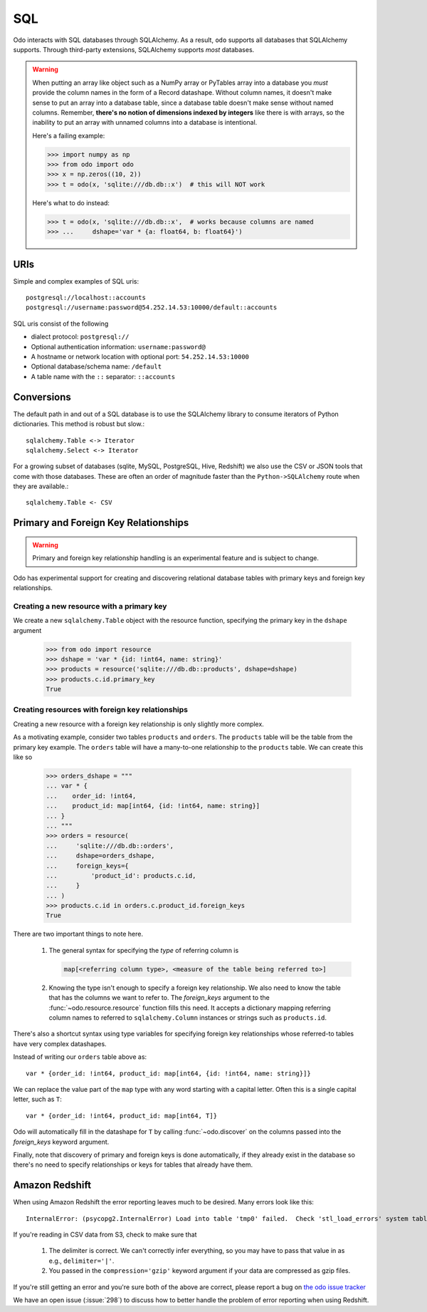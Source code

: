 SQL
===

Odo interacts with SQL databases through SQLAlchemy.  As a result, ``odo``
supports all databases that SQLAlchemy supports.  Through third-party
extensions, SQLAlchemy supports *most* databases.

.. warning::

   When putting an array like object such as a NumPy array or PyTables array
   into a database you *must* provide the column names in the form of a Record
   datashape. Without column names, it doesn't make sense to put an array into
   a database table, since a database table doesn't make sense without named
   columns. Remember, **there's no notion of dimensions indexed by integers**
   like there is with arrays, so the inability to put an array with unnamed
   columns into a database is intentional.

   Here's a failing example:

   .. code-block:: python

      >>> import numpy as np
      >>> from odo import odo
      >>> x = np.zeros((10, 2))
      >>> t = odo(x, 'sqlite:///db.db::x')  # this will NOT work

   Here's what to do instead:

   .. code-block:: python

      >>> t = odo(x, 'sqlite:///db.db::x',  # works because columns are named
      >>> ...     dshape='var * {a: float64, b: float64}')

URIs
----

Simple and complex examples of SQL uris::

    postgresql://localhost::accounts
    postgresql://username:password@54.252.14.53:10000/default::accounts

SQL uris consist of the following

* dialect protocol:  ``postgresql://``
* Optional authentication information:  ``username:password@``
* A hostname or network location with optional port:  ``54.252.14.53:10000``
* Optional database/schema name:  ``/default``
* A table name with the ``::`` separator:  ``::accounts``


Conversions
-----------

The default path in and out of a SQL database is to use the SQLAlchemy library
to consume iterators of Python dictionaries.  This method is robust but slow.::

    sqlalchemy.Table <-> Iterator
    sqlalchemy.Select <-> Iterator

For a growing subset of databases (sqlite, MySQL, PostgreSQL, Hive,
Redshift) we also use the CSV or JSON tools that come with those databases.
These are often an order of magnitude faster than the ``Python->SQLAlchemy``
route when they are available.::

    sqlalchemy.Table <- CSV


Primary and Foreign Key Relationships
-------------------------------------

.. versionadded:: 0.3.4

.. warning::

   Primary and foreign key relationship handling is an experimental feature and
   is subject to change.

Odo has experimental support for creating and discovering relational database
tables with primary keys and foreign key relationships.

Creating a new resource with a primary key
~~~~~~~~~~~~~~~~~~~~~~~~~~~~~~~~~~~~~~~~~~

We create a new ``sqlalchemy.Table`` object with the resource function,
specifying the primary key in the ``dshape`` argument

   .. code-block:: python

      >>> from odo import resource
      >>> dshape = 'var * {id: !int64, name: string}'
      >>> products = resource('sqlite:///db.db::products', dshape=dshape)
      >>> products.c.id.primary_key
      True


Creating resources with foreign key relationships
~~~~~~~~~~~~~~~~~~~~~~~~~~~~~~~~~~~~~~~~~~~~~~~~~

Creating a new resource with a foreign key relationship is only slightly more
complex.

As a motivating example, consider two tables ``products`` and ``orders``. The
``products`` table will be the table from the primary key example. The
``orders`` table will have a many-to-one relationship to the ``products``
table. We can create this like so

   .. code-block:: python

      >>> orders_dshape = """
      ... var * {
      ...    order_id: !int64,
      ...    product_id: map[int64, {id: !int64, name: string}]
      ... }
      ... """
      >>> orders = resource(
      ...     'sqlite:///db.db::orders',
      ...     dshape=orders_dshape,
      ...     foreign_keys={
      ...         'product_id': products.c.id,
      ...     }
      ... )
      >>> products.c.id in orders.c.product_id.foreign_keys
      True

There are two important things to note here.

   1. The general syntax for specifying the *type* of referring column is

      .. code-block:: python

         map[<referring column type>, <measure of the table being referred to>]

   2. Knowing the type isn't enough to specify a foreign key relationship. We
      also need to know the table that has the columns we want to refer to. The
      `foreign_keys` argument to the :func:`~odo.resource.resource` function
      fills this need. It accepts a dictionary mapping referring column
      names to referred to ``sqlalchemy.Column`` instances or strings such as
      ``products.id``.

There's also a shortcut syntax using type variables for specifying foreign
key relationships whose referred-to tables have very complex datashapes.

Instead of writing our ``orders`` table above as::

   var * {order_id: !int64, product_id: map[int64, {id: !int64, name: string}]}

We can replace the value part of the ``map`` type with any word starting with a
capital letter. Often this is a single capital letter, such as ``T``::

   var * {order_id: !int64, product_id: map[int64, T]}

Odo will automatically fill in the datashape for ``T`` by calling
:func:`~odo.discover` on the columns passed into the `foreign_keys` keyword
argument.

Finally, note that discovery of primary and foreign keys is done automatically,
if they already exist in the database so there's no need to specify
relationships or keys for tables that already have them.

Amazon Redshift
---------------

When using Amazon Redshift the error reporting leaves much to be desired.
Many errors look like this::

    InternalError: (psycopg2.InternalError) Load into table 'tmp0' failed.  Check 'stl_load_errors' system table for details.

If you're reading in CSV data from S3, check to make sure that

   1. The delimiter is correct. We can't correctly infer everything, so you may
      have to pass that value in as e.g., ``delimiter='|'``.
   2. You passed in the ``compression='gzip'`` keyword argument if your data
      are compressed as gzip files.

If you're still getting an error and you're sure both of the above are
correct, please report a bug on
`the odo issue tracker <https://github.com/blaze/odo/issues>`_

We have an open issue (:issue:`298`) to discuss how to better handle the
problem of error reporting when using Redshift.
